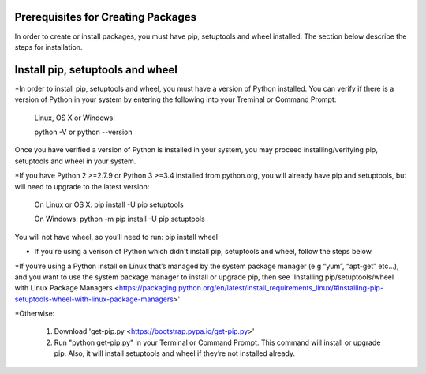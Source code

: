 Prerequisites for Creating Packages
==========================

In order to create or install packages, you must have pip, setuptools and wheel installed. The section below describe the steps for installation.

Install pip, setuptools and wheel
=================================

*In order to install pip, setuptools and wheel, you must have a version of Python installed. You can verify if
there is a version of Python in your system by entering the following into your Treminal or Command Prompt:

  Linux, OS X or Windows:

  python -V or python --version

Once you have verified a version of Python is installed in your system,
you may proceed installing/verifying pip, setuptools and wheel in your system.

*If you have Python 2 >=2.7.9 or Python 3 >=3.4 installed from python.org, you will already have pip and setuptools, but will need to upgrade to the latest version:

  On Linux or OS X:
  pip install -U pip setuptools

  On Windows:
  python -m pip install -U pip setuptools

You will not have wheel, so you’ll need to run: pip install wheel

* If you're using a verison of Python which didn't install pip, setuptools and wheel, follow the steps below.

*If you’re using a Python install on Linux that’s managed by the system package manager (e.g “yum”, “apt-get” etc...), and you want to use the system package manager to install or upgrade pip, then see 'Installing pip/setuptools/wheel with Linux Package Managers <https://packaging.python.org/en/latest/install_requirements_linux/#installing-pip-setuptools-wheel-with-linux-package-managers>'

*Otherwise:

  1. Download 'get-pip.py <https://bootstrap.pypa.io/get-pip.py>'
  2. Run "python get-pip.py" in your Terminal or Command Prompt. This command will install or upgrade pip. Also, it will install setuptools and wheel if they’re not installed already.




